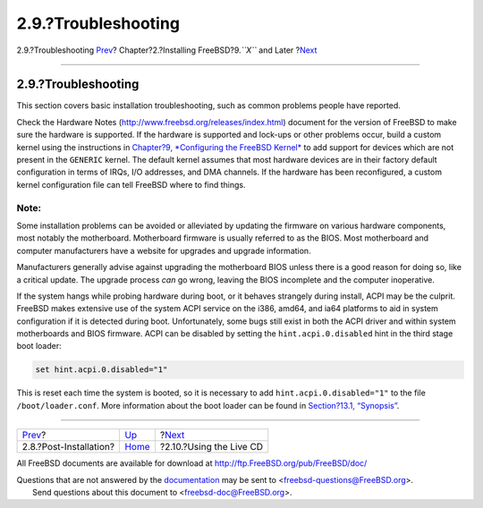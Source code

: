 ====================
2.9.?Troubleshooting
====================

.. raw:: html

   <div class="navheader">

2.9.?Troubleshooting
`Prev <bsdinstall-post.html>`__?
Chapter?2.?Installing FreeBSD?9.\ *``X``* and Later
?\ `Next <using-live-cd.html>`__

--------------

.. raw:: html

   </div>

.. raw:: html

   <div class="sect1">

.. raw:: html

   <div class="titlepage" xmlns="">

.. raw:: html

   <div>

.. raw:: html

   <div>

2.9.?Troubleshooting
--------------------

.. raw:: html

   </div>

.. raw:: html

   </div>

.. raw:: html

   </div>

This section covers basic installation troubleshooting, such as common
problems people have reported.

Check the Hardware Notes
(`http://www.freebsd.org/releases/index.html <../../../../releases/index.html>`__)
document for the version of FreeBSD to make sure the hardware is
supported. If the hardware is supported and lock-ups or other problems
occur, build a custom kernel using the instructions in `Chapter?9,
*Configuring the FreeBSD Kernel* <kernelconfig.html>`__ to add support
for devices which are not present in the ``GENERIC`` kernel. The default
kernel assumes that most hardware devices are in their factory default
configuration in terms of IRQs, I/O addresses, and DMA channels. If the
hardware has been reconfigured, a custom kernel configuration file can
tell FreeBSD where to find things.

.. raw:: html

   <div class="note" xmlns="">

Note:
~~~~~

Some installation problems can be avoided or alleviated by updating the
firmware on various hardware components, most notably the motherboard.
Motherboard firmware is usually referred to as the BIOS. Most
motherboard and computer manufacturers have a website for upgrades and
upgrade information.

Manufacturers generally advise against upgrading the motherboard BIOS
unless there is a good reason for doing so, like a critical update. The
upgrade process *can* go wrong, leaving the BIOS incomplete and the
computer inoperative.

.. raw:: html

   </div>

If the system hangs while probing hardware during boot, or it behaves
strangely during install, ACPI may be the culprit. FreeBSD makes
extensive use of the system ACPI service on the i386, amd64, and ia64
platforms to aid in system configuration if it is detected during boot.
Unfortunately, some bugs still exist in both the ACPI driver and within
system motherboards and BIOS firmware. ACPI can be disabled by setting
the ``hint.acpi.0.disabled`` hint in the third stage boot loader:

.. code:: screen

    set hint.acpi.0.disabled="1"

This is reset each time the system is booted, so it is necessary to add
``hint.acpi.0.disabled="1"`` to the file ``/boot/loader.conf``. More
information about the boot loader can be found in `Section?13.1,
“Synopsis” <boot.html#boot-synopsis>`__.

.. raw:: html

   </div>

.. raw:: html

   <div class="navfooter">

--------------

+------------------------------------+----------------------------+------------------------------------+
| `Prev <bsdinstall-post.html>`__?   | `Up <bsdinstall.html>`__   | ?\ `Next <using-live-cd.html>`__   |
+------------------------------------+----------------------------+------------------------------------+
| 2.8.?Post-Installation?            | `Home <index.html>`__      | ?2.10.?Using the Live CD           |
+------------------------------------+----------------------------+------------------------------------+

.. raw:: html

   </div>

All FreeBSD documents are available for download at
http://ftp.FreeBSD.org/pub/FreeBSD/doc/

| Questions that are not answered by the
  `documentation <http://www.FreeBSD.org/docs.html>`__ may be sent to
  <freebsd-questions@FreeBSD.org\ >.
|  Send questions about this document to <freebsd-doc@FreeBSD.org\ >.
